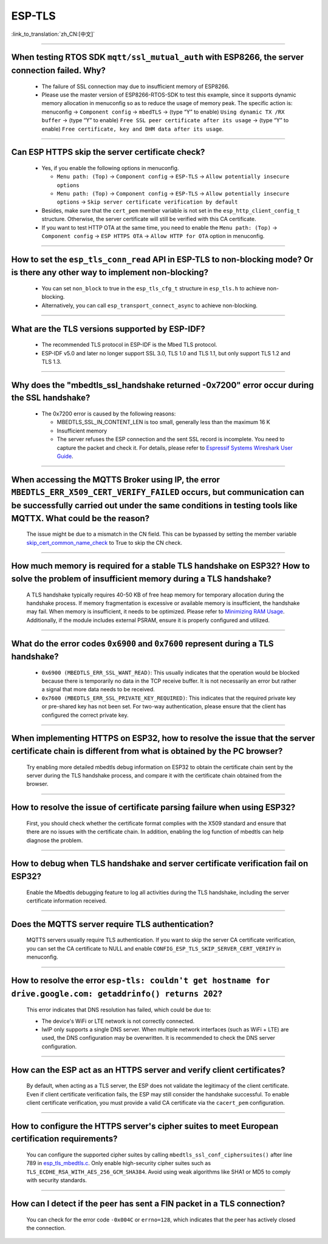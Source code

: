 ESP-TLS
=======

:link_to_translation:`zh_CN:[中文]`

.. raw:: html

   <style>
   body {counter-reset: h2}
     h2 {counter-reset: h3}
     h2:before {counter-increment: h2; content: counter(h2) ". "}
     h3:before {counter-increment: h3; content: counter(h2) "." counter(h3) ". "}
     h2.nocount:before, h3.nocount:before, { content: ""; counter-increment: none }
   </style>

--------------

When testing RTOS SDK ``mqtt/ssl_mutual_auth`` with ESP8266, the server connection failed. Why?
--------------------------------------------------------------------------------------------------------------------------------

  - The failure of SSL connection may due to insufficient memory of ESP8266.
  - Please use the master version of ESP8266-RTOS-SDK to test this example, since it supports dynamic memory allocation in menuconfig so as to reduce the usage of memory peak. The specific action is: menuconfig -> ``Component config`` -> ``mbedTLS`` -> (type “Y” to enable) ``Using dynamic TX /RX buffer`` -> (type “Y” to enable) ``Free SSL peer certificate after its usage`` -> (type “Y” to enable) ``Free certificate, key and DHM data after its usage``.

----------------

Can ESP HTTPS skip the server certificate check?
--------------------------------------------------------------------------------------------------------------------------------

  - Yes, if you enable the following options in menuconfig.

    - ``Menu path: (Top)`` -> ``Component config`` -> ``ESP-TLS`` -> ``Allow potentially insecure options``
    - ``Menu path: (Top)`` -> ``Component config`` -> ``ESP-TLS`` -> ``Allow potentially insecure options`` -> ``Skip server certificate verification by default``

  - Besides, make sure that the ``cert_pem`` member variable is not set in the ``esp_http_client_config_t`` structure. Otherwise, the server certificate will still be verified with this CA certificate.
  - If you want to test HTTP OTA at the same time, you need to enable the ``Menu path: (Top)`` -> ``Component config`` -> ``ESP HTTPS OTA`` -> ``Allow HTTP for OTA`` option in menuconfig.

----------------

How to set the ``esp_tls_conn_read`` API in ESP-TLS to non-blocking mode? Or is there any other way to implement non-blocking?
--------------------------------------------------------------------------------------------------------------------------------

  - You can set ``non_block`` to true in the ``esp_tls_cfg_t`` structure in ``esp_tls.h`` to achieve non-blocking.
  - Alternatively, you can call ``esp_transport_connect_async`` to achieve non-blocking.

----------------

What are the TLS versions supported by ESP-IDF?
-----------------------------------------------------------------------------------------------------------

  - The recommended TLS protocol in ESP-IDF is the Mbed TLS protocol.
  - ESP-IDF v5.0 and later no longer support SSL 3.0, TLS 1.0 and TLS 1.1, but only support TLS 1.2 and TLS 1.3.

--------------------------

Why does the "mbedtls_ssl_handshake returned -0x7200" error occur during the SSL handshake?
----------------------------------------------------------------------------------------------------

  - The 0x7200 error is caused by the following reasons:

    - MBEDTLS_SSL_IN_CONTENT_LEN is too small, generally less than the maximum 16 K
    - Insufficient memory
    - The server refuses the ESP connection and the sent SSL record is incomplete. You need to capture the packet and check it. For details, please refer to `Espressif Systems Wireshark User Guide <https://docs.espressif.com/projects/esp-idf/en/latest/esp32/api-guides/wireshark-user-guide.html#espressif-wireshark-user-guide>`__.

----------------

When accessing the MQTTS Broker using IP, the error ``MBEDTLS_ERR_X509_CERT_VERIFY_FAILED`` occurs, but communication can be successfully carried out under the same conditions in testing tools like MQTTX. What could be the reason?
--------------------------------------------------------------------------------------------------------------------------------------------------------------------------------------------------------------------------------------

  The issue might be due to a mismatch in the CN field. This can be bypassed by setting the member variable `skip_cert_common_name_check <https://github.com/espressif/esp-mqtt/blob/e6afdb4025fe018ae0add44e3c45249ea1974774/include/mqtt_client.h#L260>`__ to True to skip the CN check.

----------------

How much memory is required for a stable TLS handshake on ESP32? How to solve the problem of insufficient memory during a TLS handshake?
---------------------------------------------------------------------------------------------------------------------------------------------------------------------------

  A TLS handshake typically requires 40-50 KB of free heap memory for temporary allocation during the handshake process. If memory fragmentation is excessive or available memory is insufficient, the handshake may fail. When memory is insufficient, it needs to be optimized. Please refer to `Minimizing RAM Usage <https://docs.espressif.com/projects/esp-idf/en/latest/esp32/api-guides/performance/ram-usage.html>`__. Additionally, if the module includes external PSRAM, ensure it is properly configured and utilized.

----------------

What do the error codes ``0x6900`` and ``0x7600`` represent during a TLS handshake?
---------------------------------------------------------------------------------------------------------------------------------------------------------------------------

  - ``0x6900 (MBEDTLS_ERR_SSL_WANT_READ)``: This usually indicates that the operation would be blocked because there is temporarily no data in the TCP receive buffer. It is not necessarily an error but rather a signal that more data needs to be received.
  - ``0x7600 (MBEDTLS_ERR_SSL_PRIVATE_KEY_REQUIRED)``: This indicates that the required private key or pre-shared key has not been set. For two-way authentication, please ensure that the client has configured the correct private key.

----------------

When implementing HTTPS on ESP32, how to resolve the issue that the server certificate chain is different from what is obtained by the PC browser?
---------------------------------------------------------------------------------------------------------------------------------------------------------------------------

  Try enabling more detailed mbedtls debug information on ESP32 to obtain the certificate chain sent by the server during the TLS handshake process, and compare it with the certificate chain obtained from the browser.

----------------

How to resolve the issue of certificate parsing failure when using ESP32?
---------------------------------------------------------------------------------------------------------------------------------------------------------------------------

  First, you should check whether the certificate format complies with the X509 standard and ensure that there are no issues with the certificate chain. In addition, enabling the log function of mbedtls can help diagnose the problem.

----------------

How to debug when TLS handshake and server certificate verification fail on ESP32?
---------------------------------------------------------------------------------------------------------------------------------------------------------------------------

  Enable the Mbedtls debugging feature to log all activities during the TLS handshake, including the server certificate information received.

----------------

Does the MQTTS server require TLS authentication?
---------------------------------------------------------------------------------------------------------------------------------------------------------------------------

  MQTTS servers usually require TLS authentication. If you want to skip the server CA certificate verification, you can set the CA certificate to NULL and enable ``CONFIG_ESP_TLS_SKIP_SERVER_CERT_VERIFY`` in menuconfig.

----------------

How to resolve the error ``esp-tls: couldn't get hostname for drive.google.com: getaddrinfo() returns 202``?
---------------------------------------------------------------------------------------------------------------------------------------------------------------------------

  This error indicates that DNS resolution has failed, which could be due to:

  - The device's WiFi or LTE network is not correctly connected.
  - lwIP only supports a single DNS server. When multiple network interfaces (such as WiFi + LTE) are used, the DNS configuration may be overwritten. It is recommended to check the DNS server configuration.

----------------

How can the ESP act as an HTTPS server and verify client certificates?
---------------------------------------------------------------------------------------------------------------------------------------------------------------------------

  By default, when acting as a TLS server, the ESP does not validate the legitimacy of the client certificate. Even if client certificate verification fails, the ESP may still consider the handshake successful. To enable client certificate verification, you must provide a valid CA certificate via the ``cacert_pem`` configuration.

----------------

How to configure the HTTPS server's cipher suites to meet European certification requirements?
---------------------------------------------------------------------------------------------------------------------------------------------------------------------------

  You can configure the supported cipher suites by calling ``mbedtls_ssl_conf_ciphersuites()`` after line 789 in `esp_tls_mbedtls.c <https://github.com/espressif/esp-idf/blob/master/components/esp-tls/esp_tls_mbedtls.c#L789>`__. Only enable high-security cipher suites such as ``TLS_ECDHE_RSA_WITH_AES_256_GCM_SHA384``. Avoid using weak algorithms like SHA1 or MD5 to comply with security standards.

----------------

How can I detect if the peer has sent a FIN packet in a TLS connection?
------------------------------------------------------------------------------------------------------

  You can check for the error code ``-0x004C`` or ``errno=128``, which indicates that the peer has actively closed the connection.

